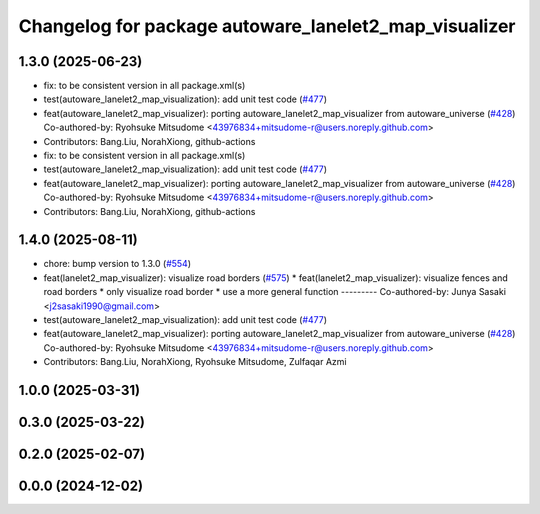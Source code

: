 ^^^^^^^^^^^^^^^^^^^^^^^^^^^^^^^^^^^^^^^^^^^^^^^^^^^^^^
Changelog for package autoware_lanelet2_map_visualizer
^^^^^^^^^^^^^^^^^^^^^^^^^^^^^^^^^^^^^^^^^^^^^^^^^^^^^^

1.3.0 (2025-06-23)
------------------
* fix: to be consistent version in all package.xml(s)
* test(autoware_lanelet2_map_visualization): add unit test code (`#477 <https://github.com/autowarefoundation/autoware_core/issues/477>`_)
* feat(autoware_lanelet2_map_visualizer): porting autoware_lanelet2_map_visualizer from autoware_universe (`#428 <https://github.com/autowarefoundation/autoware_core/issues/428>`_)
  Co-authored-by: Ryohsuke Mitsudome <43976834+mitsudome-r@users.noreply.github.com>
* Contributors: Bang.Liu, NorahXiong, github-actions

* fix: to be consistent version in all package.xml(s)
* test(autoware_lanelet2_map_visualization): add unit test code (`#477 <https://github.com/autowarefoundation/autoware_core/issues/477>`_)
* feat(autoware_lanelet2_map_visualizer): porting autoware_lanelet2_map_visualizer from autoware_universe (`#428 <https://github.com/autowarefoundation/autoware_core/issues/428>`_)
  Co-authored-by: Ryohsuke Mitsudome <43976834+mitsudome-r@users.noreply.github.com>
* Contributors: Bang.Liu, NorahXiong, github-actions

1.4.0 (2025-08-11)
------------------
* chore: bump version to 1.3.0 (`#554 <https://github.com/autowarefoundation/autoware_core/issues/554>`_)
* feat(lanelet2_map_visualizer): visualize road borders (`#575 <https://github.com/autowarefoundation/autoware_core/issues/575>`_)
  * feat(lanelet2_map_visualizer): visualize fences and road borders
  * only visualize road border
  * use a more general function
  ---------
  Co-authored-by: Junya Sasaki <j2sasaki1990@gmail.com>
* test(autoware_lanelet2_map_visualization): add unit test code (`#477 <https://github.com/autowarefoundation/autoware_core/issues/477>`_)
* feat(autoware_lanelet2_map_visualizer): porting autoware_lanelet2_map_visualizer from autoware_universe (`#428 <https://github.com/autowarefoundation/autoware_core/issues/428>`_)
  Co-authored-by: Ryohsuke Mitsudome <43976834+mitsudome-r@users.noreply.github.com>
* Contributors: Bang.Liu, NorahXiong, Ryohsuke Mitsudome, Zulfaqar Azmi

1.0.0 (2025-03-31)
------------------

0.3.0 (2025-03-22)
------------------

0.2.0 (2025-02-07)
------------------

0.0.0 (2024-12-02)
------------------
